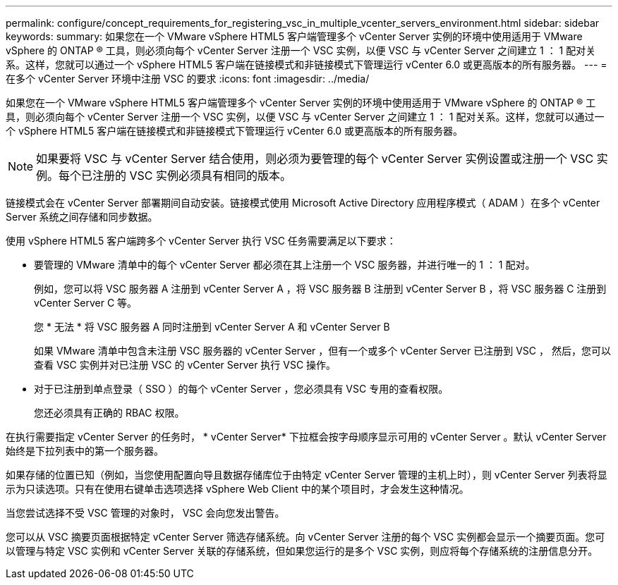 ---
permalink: configure/concept_requirements_for_registering_vsc_in_multiple_vcenter_servers_environment.html 
sidebar: sidebar 
keywords:  
summary: 如果您在一个 VMware vSphere HTML5 客户端管理多个 vCenter Server 实例的环境中使用适用于 VMware vSphere 的 ONTAP ® 工具，则必须向每个 vCenter Server 注册一个 VSC 实例，以便 VSC 与 vCenter Server 之间建立 1 ： 1 配对关系。这样，您就可以通过一个 vSphere HTML5 客户端在链接模式和非链接模式下管理运行 vCenter 6.0 或更高版本的所有服务器。 
---
= 在多个 vCenter Server 环境中注册 VSC 的要求
:icons: font
:imagesdir: ../media/


[role="lead"]
如果您在一个 VMware vSphere HTML5 客户端管理多个 vCenter Server 实例的环境中使用适用于 VMware vSphere 的 ONTAP ® 工具，则必须向每个 vCenter Server 注册一个 VSC 实例，以便 VSC 与 vCenter Server 之间建立 1 ： 1 配对关系。这样，您就可以通过一个 vSphere HTML5 客户端在链接模式和非链接模式下管理运行 vCenter 6.0 或更高版本的所有服务器。


NOTE: 如果要将 VSC 与 vCenter Server 结合使用，则必须为要管理的每个 vCenter Server 实例设置或注册一个 VSC 实例。每个已注册的 VSC 实例必须具有相同的版本。

链接模式会在 vCenter Server 部署期间自动安装。链接模式使用 Microsoft Active Directory 应用程序模式（ ADAM ）在多个 vCenter Server 系统之间存储和同步数据。

使用 vSphere HTML5 客户端跨多个 vCenter Server 执行 VSC 任务需要满足以下要求：

* 要管理的 VMware 清单中的每个 vCenter Server 都必须在其上注册一个 VSC 服务器，并进行唯一的 1 ： 1 配对。
+
例如，您可以将 VSC 服务器 A 注册到 vCenter Server A ，将 VSC 服务器 B 注册到 vCenter Server B ，将 VSC 服务器 C 注册到 vCenter Server C 等。

+
您 * 无法 * 将 VSC 服务器 A 同时注册到 vCenter Server A 和 vCenter Server B

+
如果 VMware 清单中包含未注册 VSC 服务器的 vCenter Server ，但有一个或多个 vCenter Server 已注册到 VSC ， 然后，您可以查看 VSC 实例并对已注册 VSC 的 vCenter Server 执行 VSC 操作。

* 对于已注册到单点登录（ SSO ）的每个 vCenter Server ，您必须具有 VSC 专用的查看权限。
+
您还必须具有正确的 RBAC 权限。



在执行需要指定 vCenter Server 的任务时， * vCenter Server* 下拉框会按字母顺序显示可用的 vCenter Server 。默认 vCenter Server 始终是下拉列表中的第一个服务器。

如果存储的位置已知（例如，当您使用配置向导且数据存储库位于由特定 vCenter Server 管理的主机上时），则 vCenter Server 列表将显示为只读选项。只有在使用右键单击选项选择 vSphere Web Client 中的某个项目时，才会发生这种情况。

当您尝试选择不受 VSC 管理的对象时， VSC 会向您发出警告。

您可以从 VSC 摘要页面根据特定 vCenter Server 筛选存储系统。向 vCenter Server 注册的每个 VSC 实例都会显示一个摘要页面。您可以管理与特定 VSC 实例和 vCenter Server 关联的存储系统，但如果您运行的是多个 VSC 实例，则应将每个存储系统的注册信息分开。
